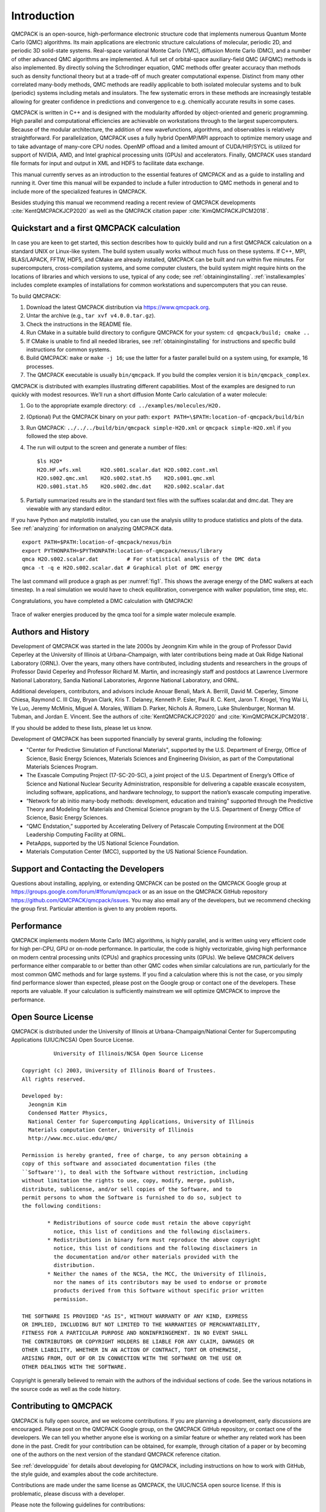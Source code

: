 .. _introduction:

Introduction
============

QMCPACK is an open-source, high-performance electronic structure code that implements numerous Quantum Monte Carlo (QMC)
algorithms. Its main applications are electronic structure calculations of molecular, periodic 2D, and periodic 3D solid-state
systems. Real-space variational Monte Carlo (VMC), diffusion Monte Carlo (DMC), and a number of other advanced QMC algorithms are
implemented. A full set of orbital-space auxiliary-field QMC (AFQMC) methods is also implemented. By directly solving the
Schrodinger equation, QMC methods offer greater accuracy than methods such as density functional theory but at a trade-off of much
greater computational expense. Distinct from many other correlated many-body methods, QMC methods are readily applicable to both
isolated molecular systems and to bulk (periodic) systems including metals and insulators. The few systematic errors in these
methods are increasingly testable allowing for greater confidence in predictions and convergence to e.g. chemically accurate
results in some cases.

QMCPACK is written in C++ and is designed with the modularity afforded by object-oriented and generic programming. High parallel and
computational efficiencies are achievable on workstations through to the largest supercomputers. Because of the modular architecture,
the addition of new wavefunctions, algorithms, and observables is relatively straightforward. For parallelization, QMCPACK uses a fully hybrid
OpenMP/MPI approach to optimize memory usage and to take advantage of many-core CPU nodes. OpenMP offload and a limited amount of CUDA/HIP/SYCL
is utilized for support of NVIDIA, AMD, and Intel graphical processing units (GPUs) and accelerators. Finally, QMCPACK uses standard
file formats for input and output in XML and HDF5 to
facilitate data exchange.

This manual currently serves as an introduction to the essential features of QMCPACK and as a guide to installing and running it.
Over time this manual will be expanded to include a fuller introduction to QMC methods in general and to include more of the
specialized features in QMCPACK.

Besides studying this manual we recommend reading a recent review of QMCPACK developments :cite:`KentQMCPACKJCP2020` as well as
the QMCPACK citation paper :cite:`KimQMCPACKJPCM2018`.


Quickstart and a first QMCPACK calculation
------------------------------------------

In case you are keen to get started, this section describes how to quickly build and run  a first QMCPACK calculation on a
standard UNIX or Linux-like system. The build system usually works without much fuss on these systems. If C++, MPI, BLAS/LAPACK,
FFTW, HDF5, and CMake are already installed, QMCPACK can be built and run within five minutes. For supercomputers,
cross-compilation systems, and some computer clusters, the build system might require hints on the locations of libraries and
which versions to use, typical of any code; see :ref:`obtaininginstalling`. :ref:`installexamples` includes complete examples of
installations for common workstations and supercomputers that you can reuse.

To build QMCPACK:

#. Download the latest QMCPACK distribution via https://www.qmcpack.org.

#. Untar the archive (e.g., ``tar xvf v4.0.0.tar.gz``).

#. Check the instructions in the README file.

#. Run CMake in a suitable build directory to configure QMCPACK for your
   system: ``cd qmcpack/build; cmake ..``

#. If CMake is unable to find all needed libraries, see
   :ref:`obtaininginstalling` for
   instructions and specific build instructions for common systems.

#. Build QMCPACK: ``make`` or ``make -j 16``; use the latter for a faster parallel build on a
   system using, for example, 16 processes.

#. The QMCPACK executable is usually ``bin/qmcpack``. If you build the complex version it is ``bin/qmcpack_complex``.

QMCPACK is distributed with examples illustrating different
capabilities. Most of the examples are designed to run quickly with
modest resources. We’ll run a short diffusion Monte Carlo calculation of
a water molecule:

#. Go to the appropriate example directory: ``cd ../examples/molecules/H2O.``

#. | (Optional) Put the QMCPACK binary on your path: ``export PATH=\$PATH:location-of-qmcpack/build/bin``

#. Run QMCPACK: ``../../../build/bin/qmcpack simple-H2O.xml`` or ``qmcpack simple-H2O.xml`` if you followed the step above.

#. The run will output to the screen and generate a number of files:

   ::

      $ls H2O*
      H2O.HF.wfs.xml      H2O.s001.scalar.dat H2O.s002.cont.xml
      H2O.s002.qmc.xml    H2O.s002.stat.h5    H2O.s001.qmc.xml
      H2O.s001.stat.h5    H2O.s002.dmc.dat    H2O.s002.scalar.dat

#. Partially summarized results are in the standard text files with the
   suffixes scalar.dat and dmc.dat. They are viewable with any standard
   editor.

If you have Python and matplotlib installed, you can use the analysis
utility to produce statistics and plots of the data. See
:ref:`analyzing` for information on
analyzing QMCPACK data.

::

   export PATH=$PATH:location-of-qmcpack/nexus/bin
   export PYTHONPATH=$PYTHONPATH:location-of-qmcpack/nexus/library
   qmca H2O.s002.scalar.dat         # For statistical analysis of the DMC data
   qmca -t -q e H2O.s002.scalar.dat # Graphical plot of DMC energy

The last command will produce a graph as per
:numref:`fig1`. This
shows the average energy of the DMC walkers at each timestep. In a real
simulation we would have to check equilibration, convergence with walker
population, time step, etc.

Congratulations, you have completed a DMC calculation with QMCPACK!


.. _fig1:
.. figure:: /figs/quick_qmca_dmc_trace.png
    :width: 400
    :align: center

    Trace of walker energies produced by the qmca tool for a simple water
    molecule example.



.. _history:

Authors and History
-------------------

Development of QMCPACK was started in the late 2000s by Jeongnim Kim while in the group of Professor David Ceperley at the
University of Illinois at Urbana-Champaign, with later contributions being made at Oak Ridge National Laboratory (ORNL). Over the
years, many others have contributed, including students and researchers in the groups of Professor David Ceperley and Professor
Richard M. Martin, and increasingly staff and postdocs at Lawrence Livermore National Laboratory, Sandia National Laboratories,
Argonne National Laboratory, and ORNL.

Additional developers, contributors, and advisors include Anouar Benali, Mark A. Berrill, David M. Ceperley, Simone Chiesa,
Raymond C. III Clay, Bryan Clark, Kris T. Delaney, Kenneth P. Esler, Paul R. C. Kent, Jaron T. Krogel, Ying Wai Li, Ye Luo, Jeremy
McMinis, Miguel A. Morales, William D. Parker, Nichols A. Romero, Luke Shulenburger, Norman M. Tubman, and Jordan E. Vincent. See
the authors of :cite:`KentQMCPACKJCP2020` and :cite:`KimQMCPACKJPCM2018`.

If you should be added to these lists, please let us know.

Development of QMCPACK has been supported financially by several grants,
including the following:

-  "Center for Predictive Simulation of Functional Materials", supported by the U.S. Department of Energy, Office of Science,
   Basic Energy Sciences, Materials Sciences and Engineering Division, as part of the Computational Materials Sciences Program.

-  The Exascale Computing Project (17-SC-20-SC), a joint project of the U.S. Department of Energy’s Office of Science and
   National Nuclear Security Administration, responsible for delivering a capable exascale ecosystem, including software,
   applications, and hardware technology, to support the nation’s exascale computing imperative. 

-  “Network for ab initio many-body methods: development, education and
   training” supported through the Predictive Theory and Modeling for
   Materials and Chemical Science program by the U.S. Department of
   Energy Office of Science, Basic Energy Sciences.

-  “QMC Endstation,” supported by Accelerating Delivery of Petascale
   Computing Environment at the DOE Leadership Computing Facility at
   ORNL.

-  PetaApps, supported by the US National Science Foundation.

-  Materials Computation Center (MCC), supported by the US National
   Science Foundation.

.. _support:

Support and Contacting the Developers
-------------------------------------

Questions about installing, applying, or extending QMCPACK can be posted on the QMCPACK Google group at https://groups.google.com/forum/#!forum/qmcpack
or as an issue on the QMCPACK GitHub repository https://github.com/QMCPACK/qmcpack/issues. You may also email any of the developers, but we recommend
checking the group first. Particular attention is given to any problem reports.

.. _performance:

Performance
-----------

QMCPACK implements modern Monte Carlo (MC) algorithms, is highly parallel, and is written using very efficient code for high
per-CPU, GPU or on-node performance. In particular, the code is highly vectorizable, giving high performance on modern central
processing units (CPUs) and graphics processing units (GPUs). We believe QMCPACK delivers performance either comparable to or better than other QMC codes when
similar calculations are run, particularly for the most common QMC methods and for large systems. If you find a calculation where
this is not the case, or you simply find performance slower than expected, please post on the Google group or contact one of the
developers. These reports are valuable. If your calculation is sufficiently mainstream we will optimize QMCPACK to improve the
performance.

.. _license:

Open Source License
-------------------

QMCPACK is distributed under the University of Illinois at
Urbana-Champaign/National Center for Supercomputing Applications
(UIUC/NCSA) Open Source License.

::

             University of Illinois/NCSA Open Source License

   Copyright (c) 2003, University of Illinois Board of Trustees.
   All rights reserved.

   Developed by:
     Jeongnim Kim
     Condensed Matter Physics,
     National Center for Supercomputing Applications, University of Illinois
     Materials computation Center, University of Illinois
     http://www.mcc.uiuc.edu/qmc/

   Permission is hereby granted, free of charge, to any person obtaining a
   copy of this software and associated documentation files (the
   ``Software''), to deal with the Software without restriction, including
   without limitation the rights to use, copy, modify, merge, publish,
   distribute, sublicense, and/or sell copies of the Software, and to
   permit persons to whom the Software is furnished to do so, subject to
   the following conditions:

           * Redistributions of source code must retain the above copyright
             notice, this list of conditions and the following disclaimers.
           * Redistributions in binary form must reproduce the above copyright
             notice, this list of conditions and the following disclaimers in
             the documentation and/or other materials provided with the
             distribution.
           * Neither the names of the NCSA, the MCC, the University of Illinois,
             nor the names of its contributors may be used to endorse or promote
             products derived from this Software without specific prior written
             permission.

   THE SOFTWARE IS PROVIDED "AS IS", WITHOUT WARRANTY OF ANY KIND, EXPRESS
   OR IMPLIED, INCLUDING BUT NOT LIMITED TO THE WARRANTIES OF MERCHANTABILITY,
   FITNESS FOR A PARTICULAR PURPOSE AND NONINFRINGEMENT. IN NO EVENT SHALL
   THE CONTRIBUTORS OR COPYRIGHT HOLDERS BE LIABLE FOR ANY CLAIM, DAMAGES OR
   OTHER LIABILITY, WHETHER IN AN ACTION OF CONTRACT, TORT OR OTHERWISE,
   ARISING FROM, OUT OF OR IN CONNECTION WITH THE SOFTWARE OR THE USE OR
   OTHER DEALINGS WITH THE SOFTWARE.

Copyright is generally believed to remain with the authors of the
individual sections of code. See the various notations in the source
code as well as the code history.

.. _contributing:

Contributing to QMCPACK
-----------------------

QMCPACK is fully open source, and we welcome contributions. If you are planning a development, early discussions are encouraged.
Please post on the QMCPACK Google group, on the QMCPACK GitHub repository, or contact one of the developers. We can tell you
whether anyone else is working on a similar feature or whether any related work has been done in the past. Credit for your
contribution can be obtained, for example, through citation of a paper or by becoming one of the authors on the next version of
the standard QMCPACK reference citation.

See :ref:`developguide` for details about developing for QMCPACK, including instructions on how to work with GitHub, the style
guide, and examples about the code architecture.

Contributions are made under the same license as QMCPACK, the UIUC/NCSA open source license. If this is problematic, please
discuss with a developer.

Please note the following guidelines for contributions:

-  Additions should be fully synchronized with the latest release
   version and the latest develop branch on GitHub. Merging of
   code developed on older versions is error prone.

-  Code should be cleanly formatted, commented, portable, and accessible
   to other programmers. That is, if you need to use any clever tricks,
   add a comment to note this, why the trick is needed, how it works,
   etc. Although we appreciate high performance, ease of maintenance and
   accessibility are also considerations.

-  Comment your code. You are not only writing it for the compiler for
   also for other humans! (We know this is a repeat of the previous
   point, but it is important enough to repeat.)

-  Write a brief description of the method, algorithms, and inputs and
   outputs suitable for inclusion in this manual.

-  Develop tests that exercise the functionality that can be
   used for validation and for examples. Where is it practical to write them, we prefer unit tests and fully deterministic tests
   ahead of stochastic tests. Stochastic tests naturally fail on occasion, which is a property that does not scale to hundreds of
   tests. We can help with this and tests integration into the test system.

.. _roadmap:

QMCPACK Roadmap
---------------

A general outline of the QMCPACK roadmap is given in the following sections. Suggestions for improvements from current and
potential users are very welcome, particularly those that would facilitate new uses or new users. For example, if an interface to
a particular quantum chemical or density functional code, or an improved tutorial would be helpful, these would be given strong
consideration.

Code
~~~~

The codebase is being transitioned to a single performance portable design, often referred to as the *batched code*. As of the beginning of 2025,
these  codepaths are now the default, have been heavily tested, and also used for numerous publications. The batched codepaths largely offer the same
feature set on all platforms, whether CPU systems or GPUs from NVIDIA, Intel, or AMD. Unlike QMCPACK's original GPU implementation, the
intent of the new code is for calculations to fallback to CPU execution where GPU implementations are not available. The implementations
will be optimized and further matured based on the feedback received applying them to current science problems. 

We will continue to improve the usability and reliability of QMCPACK through combinations of more convenient input parameters,
improved workflows, integration with more quantum chemical and density functional codes, and a wider range of examples. Suggestions
are very welcome, both from new users of QMC and from those experienced with other QMC codes.

Documentation and examples
~~~~~~~~~~~~~~~~~~~~~~~~~~

This manual describes the core features of QMCPACK that are required for routine research calculations and standard QMC workflows,
i.e., the VMC and DMC methods, auxiliary field QMC, how to obtain and optimize trial wavefunctions, and simple observables. This
covers at least 95% of use cases, and nearly all production research calculations.

Because of its history as an academically developed research code, QMCPACK also contains a variety of additional QMC methods,
trial wavefunction forms, potentials, etc., that while not mature,  might be useful for specialized calculations on
particular material or chemical or model systems. If you are interested in these please ask -- we might have historical inputs available.
For example, if an older/historical Jastrow factor form that was previously used for a single paper is needed for benchmarking, we can look into the status.

.. bibliography:: /bibs/introduction.bib
